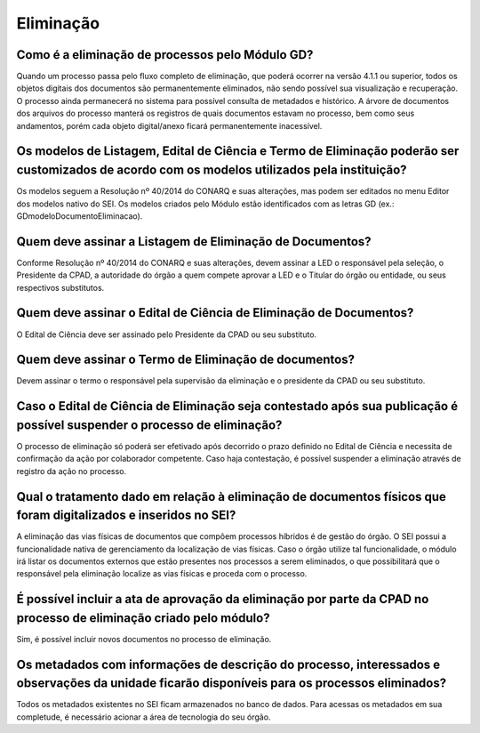 Eliminação
==========

Como é a eliminação de processos pelo Módulo GD?
------------------------------------------------

Quando um processo passa pelo fluxo completo de eliminação, que poderá ocorrer na versão 4.1.1 ou superior, todos os objetos digitais dos documentos são permanentemente eliminados, não sendo possível sua visualização e recuperação. O processo ainda permanecerá no sistema para possível consulta de metadados e histórico. 
A árvore de documentos dos arquivos do processo manterá os registros de quais documentos estavam no processo, bem como seus andamentos, porém cada objeto digital/anexo ficará permanentemente inacessível.

Os modelos de Listagem, Edital de Ciência e Termo de Eliminação poderão ser customizados de acordo com os modelos utilizados pela instituição?
----------------------------------------------------------------------------------------------------------------------------------------------

Os modelos seguem a Resolução nº 40/2014 do CONARQ e suas alterações, mas podem ser editados no menu Editor dos modelos nativo do SEI. Os modelos criados pelo Módulo estão identificados com as letras GD (ex.: GDmodeloDocumentoEliminacao).

Quem deve assinar a Listagem de Eliminação de Documentos?
---------------------------------------------------------

Conforme Resolução nº 40/2014 do CONARQ e suas alterações, devem assinar a LED o responsável pela seleção, o Presidente da CPAD, a autoridade do órgão a quem compete aprovar a LED e o Titular do órgão ou entidade, ou seus respectivos substitutos.

Quem deve assinar o Edital de Ciência de Eliminação de Documentos?
------------------------------------------------------------------

O Edital de Ciência deve ser assinado pelo Presidente da CPAD ou seu substituto.

Quem deve assinar o Termo de Eliminação de documentos?
------------------------------------------------------

Devem assinar o termo o responsável pela supervisão da eliminação e o presidente da CPAD ou seu substituto.

Caso o Edital de Ciência de Eliminação seja contestado após sua publicação é possível suspender o processo de eliminação?
-------------------------------------------------------------------------------------------------------------------------

O processo de eliminação só poderá ser efetivado após decorrido o prazo definido no Edital de Ciência e necessita de confirmação da ação por colaborador competente. Caso haja contestação, é possível suspender a eliminação através de registro da ação no processo.

Qual o tratamento dado em relação à eliminação de documentos físicos que foram digitalizados e inseridos no SEI?
----------------------------------------------------------------------------------------------------------------

A eliminação das vias físicas de documentos que compõem processos híbridos é de gestão do órgão. O SEI possui a funcionalidade nativa de gerenciamento da localização de vias físicas. Caso o órgão utilize tal funcionalidade, o módulo irá listar os documentos externos que estão presentes nos processos a serem eliminados, o que possibilitará que o responsável pela eliminação localize as vias físicas e proceda com o processo.

É possível incluir a ata de aprovação da eliminação por parte da CPAD no processo de eliminação criado pelo módulo?
-------------------------------------------------------------------------------------------------------------------

Sim, é possível incluir novos documentos no processo de eliminação.

Os metadados com informações de descrição do processo, interessados e observações da unidade ficarão disponíveis para os processos eliminados?
----------------------------------------------------------------------------------------------------------------------------------------------

Todos os metadados existentes no SEI ficam armazenados no banco de dados. Para acessas os metadados em sua completude, é necessário acionar a área de tecnologia do seu órgão. 

